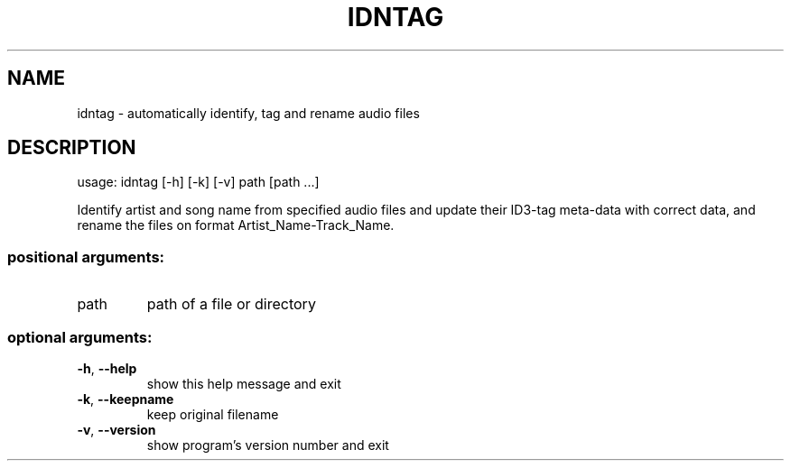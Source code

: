 .\" DO NOT MODIFY THIS FILE!  It was generated by help2man 1.47.8.
.TH IDNTAG "1" "November 2019" "idntag v1.02" "User Commands"
.SH NAME
idntag \- automatically identify, tag and rename audio files
.SH DESCRIPTION
usage: idntag [\-h] [\-k] [\-v] path [path ...]
.PP
Identify artist and song name from specified audio files and update their
ID3\-tag meta\-data with correct data, and rename the files on format
Artist_Name\-Track_Name.
.SS "positional arguments:"
.TP
path
path of a file or directory
.SS "optional arguments:"
.TP
\fB\-h\fR, \fB\-\-help\fR
show this help message and exit
.TP
\fB\-k\fR, \fB\-\-keepname\fR
keep original filename
.TP
\fB\-v\fR, \fB\-\-version\fR
show program's version number and exit
